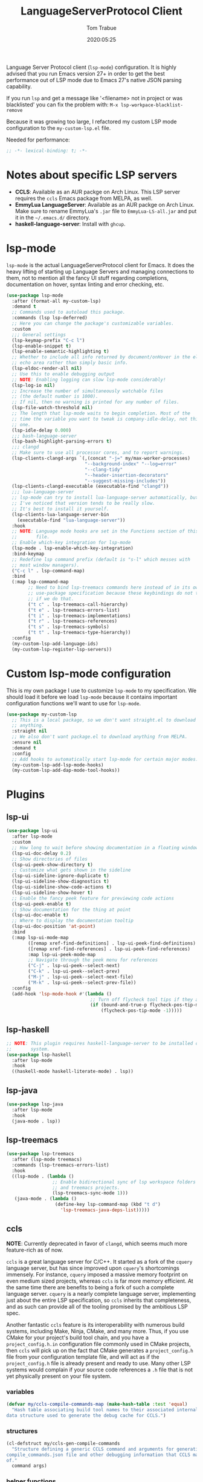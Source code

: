 #+title:  LanguageServerProtocol Client
#+author: Tom Trabue
#+email:  tom.trabue@gmail.com
#+date:   2020:05:25
#+STARTUP: fold

Language Server Protocol client (=lsp-mode=) configuration.  It is highly advised
that you run Emacs version 27+ in order to get the best performance out of LSP
mode due to Emacs 27's native JSON parsing capability.

If you run =lsp= and get a message like '<filename> not in project or was
blacklisted' you can fix the problem with: =M-x lsp-workpace-blacklist-remove=

Because it was growing too large, I refactored my custom LSP mode configuration
to the =my-custom-lsp.el= file.

Needed for performance:
#+begin_src emacs-lisp :tangle yes
  ;; -*- lexical-binding: t; -*-

#+end_src

* Notes about specific LSP servers
  - *CCLS*: Available as an AUR packge on Arch Linux. This LSP server requires the
    =ccls= Emacs package from MELPA, as well.
  - *EmmyLua LanguageServer*: Available as an AUR packge on Arch Linux.
    Make sure to rename EmmyLua's =.jar= file to =EmmyLua-LS-all.jar= and put it
    in the =~/.emacs.d/= directory.
  - *haskell-language-server*: Install with =ghcup=.

* lsp-mode
  =lsp-mode= is the actual LanguageServerProtocol client for Emacs. It does the
  heavy lifting of starting up Language Servers and managing connections to
  them, not to mention all the fancy UI stuff regarding completions,
  documentation on hover, syntax linting and error checking, etc.

  #+begin_src emacs-lisp :tangle yes
    (use-package lsp-mode
      :after (format-all my-custom-lsp)
      :demand t
      ;; Commands used to autoload this package.
      :commands (lsp lsp-deferred)
      ;; Here you can change the package's customizable variables.
      :custom
      ;;; General settings
      (lsp-keymap-prefix "C-c l")
      (lsp-enable-snippet t)
      (lsp-enable-semantic-highlighting t)
      ;; Whether to include all info returned by document/onHover in the eldoc
      ;; echo area rather than simply basic info.
      (lsp-eldoc-render-all nil)
      ;; Use this to enable debugging output
      ;; NOTE: Enabling logging can slow lsp-mode considerably!
      (lsp-log-io nil)
      ;; Increase the number of simultaneously watchable files
      ;; (the default number is 1000).
      ;; If nil, then no warning is printed for any number of files.
      (lsp-file-watch-threshold nil)
      ;; The length that lsp-mode waits to begin completion. Most of the
      ;; time the variable you want to tweak is company-idle-delay, not this
      ;; one.
      (lsp-idle-delay 0.000)
      ;;; bash-language-server
      (lsp-bash-highlight-parsing-errors t)
      ;;; clangd
      ;; Make sure to use all processor cores, and to report warnings.
      (lsp-clients-clangd-args `(,(concat "-j=" my/max-worker-processes)
                                 "--background-index" "--log=error"
                                 "--clang-tidy"
                                 "--header-insertion-decorators"
                                 "--suggest-missing-includes"))
      (lsp-clients-clangd-executable (executable-find "clangd"))
      ;;; lua-language-server
      ;; lsp-mode can try to install lua-language-server automatically, but
      ;; I've noticed that version tends to be really slow.
      ;; It's best to install it yourself.
      (lsp-clients-lua-language-server-bin
        (executable-find "lua-language-server"))
      :hook
      ;; NOTE: Language mode hooks are set in the Functions section of this
      ;;       file.
      ;; Enable which-key integration for lsp-mode
      (lsp-mode . lsp-enable-which-key-integration)
      :bind-keymap
      ;; Redefine lsp command prefix (default is "s-l" which messes with
      ;; most window managers).
      ("C-c l" . lsp-command-map)
      :bind
      (:map lsp-command-map
            ;; Need to bind lsp-treemacs commands here instead of in its own
            ;; use-package specification because these keybindings do not take
            ;; if we do that.
            ("t c" . lsp-treemacs-call-hierarchy)
            ("t e" . lsp-treemacs-errors-list)
            ("t i" . lsp-treemacs-implementations)
            ("t r" . lsp-treemacs-references)
            ("t s" . lsp-treemacs-symbols)
            ("t t" . lsp-treemacs-type-hierarchy))
      :config
      (my-custom-lsp-add-language-ids)
      (my-custom-lsp-register-lsp-servers))
  #+end_src

* Custom lsp-mode configuration
  This is my own package I use to customize =lsp-mode= to my specification.
  We should load it before we load =lsp-mode= because it contains important
  configuration functions we'll want to use for =lsp-mode=.

  #+begin_src emacs-lisp :tangle yes
    (use-package my-custom-lsp
      ;; This is a local package, so we don't want straight.el to download
      ;; anything.
      :straight nil
      ;; We also don't want package.el to download anything from MELPA.
      :ensure nil
      :demand t
      :config
      ;; Add hooks to automatically start lsp-mode for certain major modes.
      (my-custom-lsp-add-lsp-mode-hooks)
      (my-custom-lsp-add-dap-mode-tool-hooks))
  #+end_src
* Plugins
** lsp-ui

   #+begin_src emacs-lisp :tangle yes
     (use-package lsp-ui
       :after lsp-mode
       :custom
       ;; How long to wait before showing documentation in a floating window
       (lsp-ui-doc-delay 0.2)
       ;; Show directories of files
       (lsp-ui-peek-show-directory t)
       ;; Customize what gets shown in the sideline
       (lsp-ui-sideline-ignore-duplicate t)
       (lsp-ui-sideline-show-diagnostics t)
       (lsp-ui-sideline-show-code-actions t)
       (lsp-ui-sideline-show-hover t)
       ;; Enable the fancy peek feature for previewing code actions
       (lsp-ui-peek-enable t)
       ;; Show documentation for the thing at point
       (lsp-ui-doc-enable t)
       ;; Where to display the documentation tooltip
       (lsp-ui-doc-position 'at-point)
       :bind
       (:map lsp-ui-mode-map
             ([remap xref-find-definitions] . lsp-ui-peek-find-definitions)
             ([remap xref-find-references] . lsp-ui-peek-find-references)
             :map lsp-ui-peek-mode-map
             ;; Navigate through the peek menu for references
             ("C-j" . lsp-ui-peek--select-next)
             ("C-k" . lsp-ui-peek--select-prev)
             ("M-j" . lsp-ui-peek--select-next-file)
             ("M-k" . lsp-ui-peek--select-prev-file))
       :config
       (add-hook 'lsp-mode-hook #'(lambda ()
                                    ;; Turn off flycheck tool tips if they are active.
                                    (if (bound-and-true-p flycheck-pos-tip-mode)
                                        (flycheck-pos-tip-mode -1)))))
   #+end_src

** lsp-haskell

   #+begin_src emacs-lisp :tangle yes
     ;; NOTE: This plugin requires haskell-language-server to be installed on your
     ;;       system.
     (use-package lsp-haskell
       :after lsp-mode
       :hook
       ((haskell-mode haskell-literate-mode) . lsp))
   #+end_src

** lsp-java

   #+begin_src emacs-lisp :tangle yes
     (use-package lsp-java
       :after lsp-mode
       :hook
       (java-mode . lsp))
   #+end_src

** lsp-treemacs

   #+begin_src emacs-lisp :tangle yes
     (use-package lsp-treemacs
       :after (lsp-mode treemacs)
       :commands (lsp-treemacs-errors-list)
       :hook
       ((lsp-mode . (lambda ()
                      ;; Enable bidirectional sync of lsp workspace folders
                      ;; and treemacs projects.
                      (lsp-treemacs-sync-mode 1)))
        (java-mode . (lambda ()
                       (define-key lsp-command-map (kbd "t d")
                         'lsp-treemacs-java-deps-list)))))
   #+end_src

** ccls
   *NOTE*: Currently deprecated in favor of =clangd=, which seems much more
   feature-rich as of now.

   =ccls= is a great language server for C/C++. It started as a fork of the
   =cquery= language server, but has since improved upon =cquery='s shortcomings
   immensely. For instance, =cquery= imposed a massive memory footprint on even
   medium sized projects, whereas =ccls= is far more memory efficient. At the
   same time there are benefits to being a fork of such a complete language
   server. =cquery= is a nearly complete language server, implementing just
   about the entire LSP specification, so =ccls= inherits that completeness, and
   as such can provide all of the tooling promised by the ambitious LSP spec.

   Another fantastic =ccls= feature is its interoperability with numerous build
   systems, including Make, Ninja, CMake, and many more. Thus, if you use CMake
   for your project's build tool chain, and you have a =project_config.h.in=
   configuration file commonly used in CMake projects, then =ccls= will pick up
   on the fact that CMake generates a =project_config.h= file from your
   configuration template file, and will act as if the =project_config.h= file
   is already present and ready to use. Many other LSP systems would complain if
   your source code references a =.h= file that is not yet physically present on
   your file system.

*** variables
    #+begin_src emacs-lisp :tangle yes
      (defvar my/ccls-compile-commands-map (make-hash-table :test 'equal)
        "Hash table associating build tool names to their associated internal
      data structure used to generate the debug cache for CCLS.")
    #+end_src

*** structures
    #+begin_src emacs-lisp :tangle yes
      (cl-defstruct my/ccls-gen-compile-commands
        "Structure defining a generic CCLS command and arguments for generating the
      compile_commands.json file and other debugging information that CCLS makes use
      of."
        command args)
    #+end_src

*** helper functions
    #+begin_src emacs-lisp :tangle yes
      (defun my/insert-semicolon-eol ()
        "Insert ';' at the end of the current line and moves point to EOL."
        (interactive)
        (move-end-of-line nil)
        (insert ";"))

      (defun my/ccls--create-compile-commands-structs ()
        "Create a number of different structs corresponding to different build tools
      used to create CCLS's debug cache."
        (let ((ccstruct-list `(,(make-my/ccls-gen-compile-commands
                                 :command "cmake" :args '("-H." "-BDebug"
                                                          "-DCMAKE_BUILD_TYPE=Debug"
                                                          "-DCMAKE_EXPORT_COMPILE_COMMANDS=YES")))))
          (cl-loop for struct in ccstruct-list do
                   (puthash (my/ccls-gen-compile-commands-command struct)
                            struct my/ccls-compile-commands-map))))

      (defun my/ccls-gen-compile-commands-json ()
        "Generate the compile_commands.json file for a CCLS project."
        (interactive)
        (when (= 0 (hash-table-count my/ccls-compile-commands-map))
          ;; Create the command-struct hash map if it has not yet been initialized.
          (my/ccls--create-compile-commands-structs))
        (let* ((output-buffer-name "*ccls-compile-commands*")
               (default-directory (if (fboundp 'projectile-project-root)
                                      (projectile-project-root)))
               (output-buffer (get-buffer-create output-buffer-name))
               (compile-commands-file "compile_commands.json")
               (user-window (selected-window))
               (selected-command-struct
                (gethash "cmake" my/ccls-compile-commands-map))
               ;; The generator function to apply to arguments later on
               (gen-compile-commands (apply-partially 'call-process
                                                      (my/ccls-gen-compile-commands-command selected-command-struct)
                                                      nil output-buffer 'redisplay-buffer)))
          (unless (file-exists-p (expand-file-name ".ccls"))
            (error "ERROR: No .ccls file found in project root."))
          (if default-directory
              (with-current-buffer output-buffer
                (erase-buffer)
                (switch-to-buffer-other-window output-buffer t)
                (apply gen-compile-commands (my/ccls-gen-compile-commands-args
                                             selected-command-struct))
                (call-process "ln" nil nil nil "-s"
                              (concat "Debug/" compile-commands-file)
                              ".")
                (select-window user-window))
            (error "ERROR: Not in a projectile project."))))
    #+end_src

*** use-package specification
    #+begin_src emacs-lisp :tangle yes
      ;; LSP language clients
      ;; CCLS - For use with C, C++, and Objective C
      ;;
      ;; NOTE: If a C/C++ file is opened in Emacs and CCLS fails to
      ;;       provide its services automatically then most likely CCLS
      ;;       cannot find the project's root directory (or has been confused
      ;;       by projectile). Put a ".ccls-root" file in the project root
      ;;       directory to fix this problem.
      ;; (use-package ccls
      ;;   :after (evil projectile)
      ;;   :bind
      ;;   (:map evil-insert-state-map
      ;;   ("<C-return>" . my/insert-semicolon-eol))
      ;;   :init
      ;;   ;; Always use flycheck, not flymake.
      ;;   (setq lsp-diagnostic-package :auto)
      ;;   ;; Turn off other syntax checkers
      ;;   (setq-default flycheck-disabled-checkers
      ;;                 '(c/c++-clang c/c++-cppcheck c/c++-gcc))
      ;;   ;; Deprecated in favor of clangd
      ;;   :hook
      ;;   ;; NOTE: CMake now has its own language server: cmake-language-server
      ;;   ;;       It is a Python package.
      ;;   ((c-mode c++-mode objc-mode makefile-mode) . (lambda ()
      ;;       (require 'ccls)))
      ;;   ;; Set package's customizable variables
      ;;   :custom
      ;;   (ccls-args nil)
      ;;   ;; Make sure this plugin can actually find CCLS
      ;;   (ccls-executable (executable-find "ccls"))
      ;;   ;; Make CCLS project files indicative of a projectile project root.
      ;;   (projectile-project-root-files-top-down-recurring
      ;;     (append '("compile_commands.json" ".ccls")
      ;;       projectile-project-root-files-top-down-recurring))
      ;;   :config
      ;;   ;; Always ignore the .ccls-cache directory
      ;;   (push ".ccls-cache" projectile-globally-ignored-directories))
    #+end_src

** lsp-origami

   #+begin_src emacs-lisp :tangle yes
     (use-package lsp-origami
       :after (lsp-mode))
   #+end_src
** lsp-dart

   #+begin_src emacs-lisp :tangle yes
     (use-package lsp-dart
       :after lsp-mode)
   #+end_src
